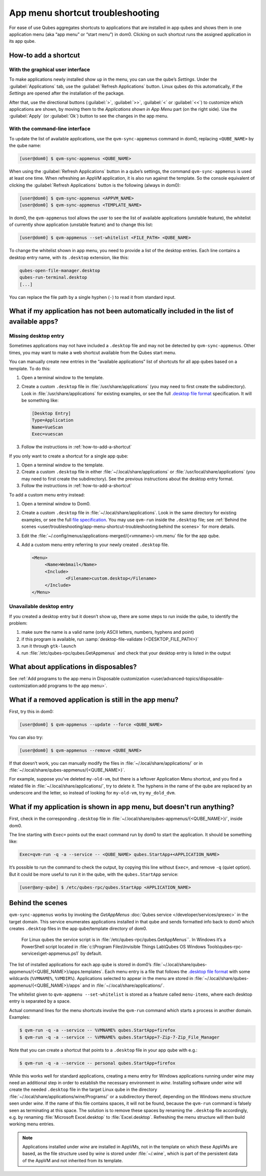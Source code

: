 .. _app-menu-troubleshooting:

=================================
App menu shortcut troubleshooting
=================================


For ease of use Qubes aggregates shortcuts to applications that are installed in app qubes and shows them in one application menu (aka “app menu” or “start menu”) in dom0. Clicking on such shortcut runs the assigned application in its app qube.

|image1|

.. _how-to-add-a-shortcut:

How-to add a shortcut
---------------------


With the graphical user interface
^^^^^^^^^^^^^^^^^^^^^^^^^^^^^^^^^


To make applications newly installed show up in the menu, you can use the qube’s *Settings*. Under the :guilabel:`Applications` tab, use the :guilabel:`Refresh Applications` button. Linux qubes do this automatically, if the *Settings* are opened after the installation of the package.

|image2|

After that, use the directional buttons (:guilabel:`>`, :guilabel:`>>`, :guilabel:`<` or :guilabel:`<<`) to customize which applications are shown, by moving them to the *Applications shown in App Menu* part (on the right side). Use the :guilabel:`Apply` (or :guilabel:`Ok`) button to see the changes in the app menu.

With the command-line interface
^^^^^^^^^^^^^^^^^^^^^^^^^^^^^^^


To update the list of available applications, use the ``qvm-sync-appmenus`` command in dom0, replacing ``<QUBE_NAME>`` by the qube name:

.. code:: console

      [user@dom0] $ qvm-sync-appmenus <QUBE_NAME>



When using the :guilabel:`Refresh Applications` button in a qube’s settings, the command ``qvm-sync-appmenus`` is used at least one time. When refreshing an AppVM application, it is also run against the template. So the console equivalent of clicking the :guilabel:`Refresh Applications` button is the following (always in dom0):

.. code:: console

      [user@dom0] $ qvm-sync-appmenus <APPVM_NAME>
      [user@dom0] $ qvm-sync-appmenus <TEMPLATE_NAME>



In dom0, the ``qvm-appmenus`` tool allows the user to see the list of available applications (unstable feature), the whitelist of currently show application (unstable feature) and to change this list:

.. code:: console

      [user@dom0] $ qvm-appmenus --set-whitelist <FILE_PATH> <QUBE_NAME>



To change the whitelist shown in app menu, you need to provide a list of the desktop entries. Each line contains a desktop entry name, with its ``.desktop`` extension, like this:

.. code:: text

      qubes-open-file-manager.desktop
      qubes-run-terminal.desktop
      [...]



You can replace the file path by a single hyphen (``-``) to read it from standard input.

What if my application has not been automatically included in the list of available apps?
-----------------------------------------------------------------------------------------


Missing desktop entry
^^^^^^^^^^^^^^^^^^^^^


Sometimes applications may not have included a ``.desktop`` file and may not be detected by ``qvm-sync-appmenus``. Other times, you may want to make a web shortcut available from the Qubes start menu.

You can manually create new entries in the “available applications” list of shortcuts for all app qubes based on a template. To do this:

1. Open a terminal window to the template.

2. Create a custom ``.desktop`` file in :file:`/usr/share/applications` (you may need to first create the subdirectory). Look in :file:`/usr/share/applications` for existing examples, or see the full `.desktop file format <https://standards.freedesktop.org/desktop-entry-spec/desktop-entry-spec-latest.html>`__ specification. It will be something like:

   .. code:: desktop

         [Desktop Entry]
         Type=Application
         Name=VueScan
         Exec=vuescan



3. Follow the instructions in :ref:`how-to-add-a-shortcut`



If you only want to create a shortcut for a single app qube:

1. Open a terminal window to the template.

2. Create a custom ``.desktop`` file in either :file:`~/.local/share/applications` or :file:`/usr/local/share/applications` (you may need to first create the subdirectory). See the previous instructions about the desktop entry format.

3. Follow the instructions in :ref:`how-to-add-a-shortcut`



To add a custom menu entry instead:

1. Open a terminal window to Dom0.

2. Create a custom ``.desktop`` file in :file:`~/.local/share/applications`. Look in the same directory for existing examples, or see the full `file specification <https://specifications.freedesktop.org/desktop-entry-spec/desktop-entry-spec-latest.html>`__. You may use ``qvm-run`` inside the ``.desktop`` file; see :ref:`Behind the scenes <user/troubleshooting/app-menu-shortcut-troubleshooting:behind the scenes>` for more details.

3. Edit the :file:`~/.config/menus/applications-merged/{<vmname>}-vm.menu` file for the app qube.

4. Add a custom menu entry referring to your newly created ``.desktop`` file.

   .. code:: xml

         <Menu>
              <Name>Webmail</Name>
              <Include>
                      <Filename>custom.desktop</Filename>
              </Include>
         </Menu>





Unavailable desktop entry
^^^^^^^^^^^^^^^^^^^^^^^^^


If you created a desktop entry but it doesn’t show up, there are some steps to run inside the qube, to identify the problem:

1. make sure the name is a valid name (only ASCII letters, numbers, hyphens and point)

2. if this program is available, run :samp:`desktop-file-validate {<DESKTOP_FILE_PATH>}`

3. run it through ``gtk-launch``

4. run :file:`/etc/qubes-rpc/qubes.GetAppmenus` and check that your desktop entry is listed in the output



What about applications in disposables?
---------------------------------------


See :ref:`Add programs to the app menu in Disposable customization <user/advanced-topics/disposable-customization:add programs to the app menu>`.

What if a removed application is still in the app menu?
-------------------------------------------------------


First, try this in dom0:

.. code:: console

      [user@dom0] $ qvm-appmenus --update --force <QUBE_NAME>



You can also try:

.. code:: console

      [user@dom0] $ qvm-appmenus --remove <QUBE_NAME>



If that doesn’t work, you can manually modify the files in :file:`~/.local/share/applications/` or in :file:`~/.local/share/qubes-appmenus/{<QUBE_NAME>}`.

For example, suppose you’ve deleted ``my-old-vm``, but there is a leftover Application Menu shortcut, and you find a related file in :file:`~/.local/share/applications/`, try to delete it. The hyphens in the name of the qube are replaced by an underscore and the letter, so instead of looking for ``my-old-vm``, try ``my_dold_dvm``.

What if my application is shown in app menu, but doesn't run anything?
----------------------------------------------------------------------


First, check in the corresponding ``.desktop`` file in :file:`~/.local/share/qubes-appmenus/{<QUBE_NAME>}/`, inside dom0.

The line starting with ``Exec=`` points out the exact command run by dom0 to start the application. It should be something like:

.. code:: desktop

      Exec=qvm-run -q -a --service -- <QUBE_NAME> qubes.StartApp+<APPLICATION_NAME>



It’s possible to run the command to check the output, by copying this line without ``Exec=``, and remove ``-q`` (quiet option). But it could be more useful to run it in the qube, with the ``qubes.StartApp`` service:

.. code:: console

      [user@any-qube] $ /etc/qubes-rpc/qubes.StartApp <APPLICATION_NAME>



Behind the scenes
-----------------


``qvm-sync-appmenus`` works by invoking the *GetAppMenus* :doc:`Qubes service </developer/services/qrexec>` in the target domain. This service enumerates applications installed in that qube and sends formatted info back to dom0 which creates ``.desktop`` files in the app qube/template directory of dom0.

        For Linux qubes the service script is in :file:`/etc/qubes-rpc/qubes.GetAppMenus``. In Windows it’s a PowerShell script located in :file:`c:\Program Files\Invisible Things Lab\Qubes OS Windows Tools\qubes-rpc-services\get-appmenus.ps1` by default.

The list of installed applications for each app qube is stored in dom0’s :file:`~/.local/share/qubes-appmenus/{<QUBE_NAME>}/apps.templates`. Each menu entry is a file that follows the `.desktop file format <https://standards.freedesktop.org/desktop-entry-spec/desktop-entry-spec-latest.html>`__ with some wildcards (``%VMNAME%``, ``%VMDIR%``). Applications selected to appear in the menu are stored in :file:`~/.local/share/qubes-appmenus/{<QUBE_NAME>}/apps` and in :file:`~/.local/share/applications/`.

The whitelist given to ``qvm-appmenu --set-whitelist`` is stored as a feature called ``menu-items``, where each desktop entry is separated by a space.

Actual command lines for the menu shortcuts involve the ``qvm-run`` command which starts a process in another domain. Examples:

.. code:: console

      $ qvm-run -q -a --service -- %VMNAME% qubes.StartApp+firefox
      $ qvm-run -q -a --service -- %VMNAME% qubes.StartApp+7-Zip-7-Zip_File_Manager



Note that you can create a shortcut that points to a ``.desktop`` file in your app qube with e.g.:

.. code:: console

      $ qvm-run -q -a --service -- personal qubes.StartApp+firefox



While this works well for standard applications, creating a menu entry for Windows applications running under *wine* may need an additional step in order to establish the necessary environment in *wine*. Installing software under *wine* will create the needed ``.desktop`` file in the target Linux qube in the directory :file:`~/.local/share/applications/wine/Programs/` or a subdirectory thereof, depending on the Windows menu structure seen under *wine*. If the name of this file contains spaces, it will not be found, because the ``qvm-run`` command is falsely seen as terminating at this space. The solution is to remove these spaces by renaming the ``.desktop`` file accordingly, e.g. by renaming :file:`Microsoft Excel.desktop` to :file:`Excel.desktop`. Refreshing the menu structure will then build working menu entries.

.. note:: Applications installed under *wine* are installed in AppVMs, not in the template on which these AppVMs are based, as the file structure used by *wine* is stored under :file:`~/.wine`, which is part of the persistent data of the AppVM and not inherited from its template.

.. |image1| image:: /attachment/doc/r4.0-dom0-menu.png
.. |image2| image:: /attachment/doc/r4.0-dom0-appmenu-select.png
